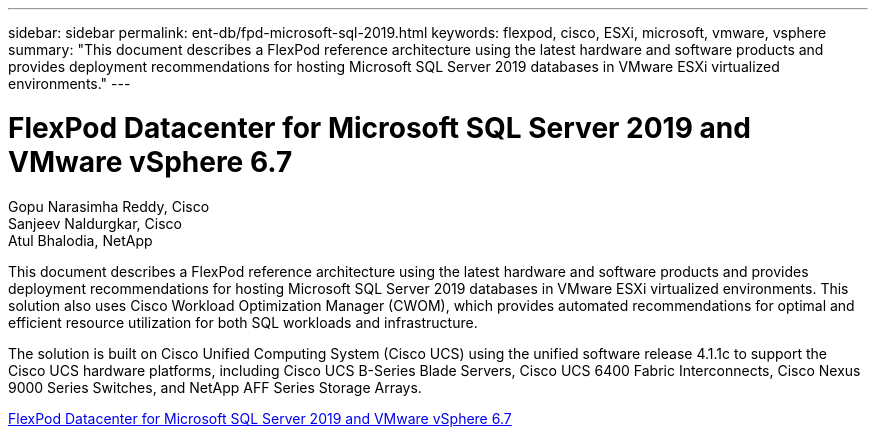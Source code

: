 ---
sidebar: sidebar
permalink: ent-db/fpd-microsoft-sql-2019.html
keywords: flexpod, cisco, ESXi, microsoft, vmware, vsphere
summary: "This document describes a FlexPod reference architecture using the latest hardware and software products and provides deployment recommendations for hosting Microsoft SQL Server 2019 databases in VMware ESXi virtualized environments."
---

= FlexPod Datacenter for Microsoft SQL Server 2019 and VMware vSphere 6.7

:hardbreaks:
:nofooter:
:icons: font
:linkattrs:
:imagesdir: ./../media/

Gopu Narasimha Reddy, Cisco 
Sanjeev Naldurgkar, Cisco 
Atul Bhalodia, NetApp

This document describes a FlexPod reference architecture using the latest hardware and software products and provides deployment recommendations for hosting Microsoft SQL Server 2019 databases in VMware ESXi virtualized environments. This solution also uses Cisco Workload Optimization Manager (CWOM), which provides automated recommendations for optimal and efficient resource utilization for both SQL workloads and infrastructure.

The solution is built on Cisco Unified Computing System (Cisco UCS) using the unified software release 4.1.1c to support the Cisco UCS hardware platforms, including Cisco UCS B-Series Blade Servers, Cisco UCS 6400 Fabric Interconnects, Cisco Nexus 9000 Series Switches, and NetApp AFF Series Storage Arrays. 

link:https://www.cisco.com/c/en/us/td/docs/unified_computing/ucs/UCS_CVDs/mssql2019_flexpod.html[FlexPod Datacenter for Microsoft SQL Server 2019 and VMware vSphere 6.7^]
